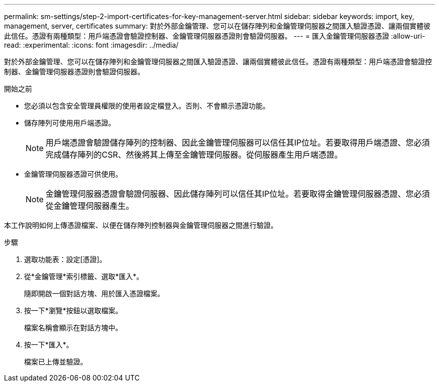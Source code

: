 ---
permalink: sm-settings/step-2-import-certificates-for-key-management-server.html 
sidebar: sidebar 
keywords: import, key, management, server, certificates 
summary: 對於外部金鑰管理、您可以在儲存陣列和金鑰管理伺服器之間匯入驗證憑證、讓兩個實體彼此信任。憑證有兩種類型：用戶端憑證會驗證控制器、金鑰管理伺服器憑證則會驗證伺服器。 
---
= 匯入金鑰管理伺服器憑證
:allow-uri-read: 
:experimental: 
:icons: font
:imagesdir: ../media/


[role="lead"]
對於外部金鑰管理、您可以在儲存陣列和金鑰管理伺服器之間匯入驗證憑證、讓兩個實體彼此信任。憑證有兩種類型：用戶端憑證會驗證控制器、金鑰管理伺服器憑證則會驗證伺服器。

.開始之前
* 您必須以包含安全管理員權限的使用者設定檔登入。否則、不會顯示憑證功能。
* 儲存陣列可使用用戶端憑證。
+
[NOTE]
====
用戶端憑證會驗證儲存陣列的控制器、因此金鑰管理伺服器可以信任其IP位址。若要取得用戶端憑證、您必須完成儲存陣列的CSR、然後將其上傳至金鑰管理伺服器。從伺服器產生用戶端憑證。

====
* 金鑰管理伺服器憑證可供使用。
+
[NOTE]
====
金鑰管理伺服器憑證會驗證伺服器、因此儲存陣列可以信任其IP位址。若要取得金鑰管理伺服器憑證、您必須從金鑰管理伺服器產生。

====


本工作說明如何上傳憑證檔案、以便在儲存陣列控制器與金鑰管理伺服器之間進行驗證。

.步驟
. 選取功能表：設定[憑證]。
. 從*金鑰管理*索引標籤、選取*匯入*。
+
隨即開啟一個對話方塊、用於匯入憑證檔案。

. 按一下*瀏覽*按鈕以選取檔案。
+
檔案名稱會顯示在對話方塊中。

. 按一下*匯入*。
+
檔案已上傳並驗證。


